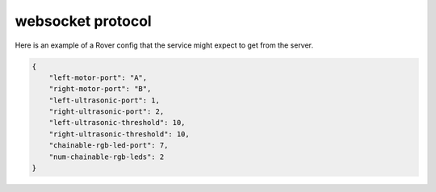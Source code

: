 websocket protocol
====================

Here is an example of a Rover config that the service might expect to
get from the server.

.. code-block:: json

    {
        "left-motor-port": "A",
        "right-motor-port": "B",
        "left-ultrasonic-port": 1,
        "right-ultrasonic-port": 2,
        "left-ultrasonic-threshold": 10,
        "right-ultrasonic-threshold": 10,
        "chainable-rgb-led-port": 7,
        "num-chainable-rgb-leds": 2
    }
